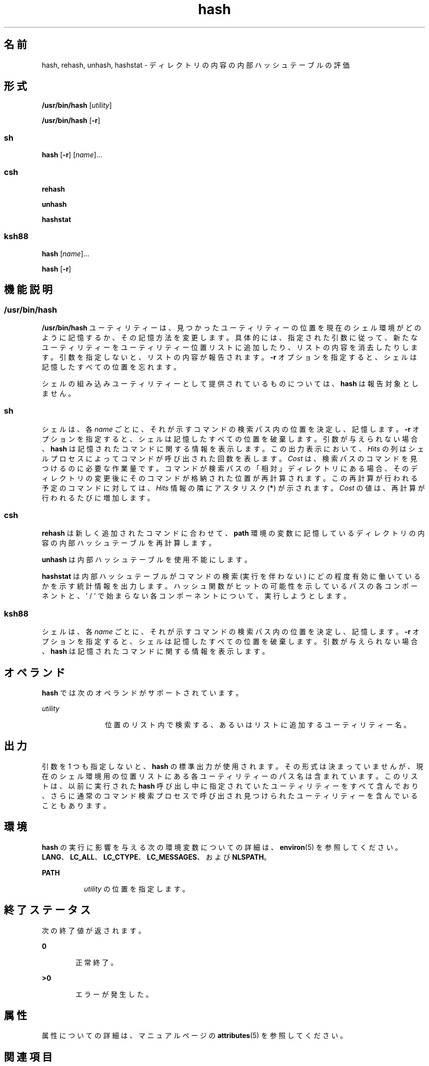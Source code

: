 '\" te
.\" Copyright (c) 2002, 2011, Oracle and/or its affiliates. All rights reserved.
.\" Copyright 1989 AT&T
.\" Portions Copyright (c) 1992, X/Open Company Limited All Rights Reserved
.\" Sun Microsystems, Inc. gratefully acknowledges The Open Group for permission to reproduce portions of its copyrighted documentation. Original documentation from The Open Group can be obtained online at http://www.opengroup.org/bookstore/.
.\" The Institute of Electrical and Electronics Engineers and The Open Group, have given us permission to reprint portions of their documentation. In the following statement, the phrase "this text" refers to portions of the system documentation. Portions of this text are reprinted and reproduced in electronic form in the Sun OS Reference Manual, from IEEE Std 1003.1, 2004 Edition, Standard for Information Technology -- Portable Operating System Interface (POSIX), The Open Group Base Specifications Issue 6, Copyright (C) 2001-2004 by the Institute of Electrical and Electronics Engineers, Inc and The Open Group. In the event of any discrepancy between these versions and the original IEEE and The Open Group Standard, the original IEEE and The Open Group Standard is the referee document. The original Standard can be obtained online at http://www.opengroup.org/unix/online.html. This notice shall appear on any product containing this material.
.TH hash 1 "2011 年 7 月 12 日" "SunOS 5.11" "ユーザーコマンド"
.SH 名前
hash, rehash, unhash, hashstat \- ディレクトリの内容の内部ハッシュテーブルの評価
.SH 形式
.LP
.nf
\fB/usr/bin/hash\fR [\fIutility\fR]
.fi

.LP
.nf
\fB/usr/bin/hash\fR [\fB-r\fR]
.fi

.SS "sh"
.LP
.nf
\fBhash\fR [\fB-r\fR] [\fIname\fR]...
.fi

.SS "csh"
.LP
.nf
\fBrehash\fR 
.fi

.LP
.nf
\fBunhash\fR 
.fi

.LP
.nf
\fBhashstat\fR 
.fi

.SS "ksh88"
.LP
.nf
\fBhash\fR [\fIname\fR]...
.fi

.LP
.nf
\fBhash\fR [\fB-r\fR]
.fi

.SH 機能説明
.SS "/usr/bin/hash"
.sp
.LP
\fB/usr/bin/hash\fR ユーティリティーは、見つかったユーティリティーの位置を現在のシェル環境がどのように記憶するか、その記憶方法を変更します。具体的には、指定された引数に従って、新たなユーティリティーをユーティリティー位置リストに追加したり、リストの内容を消去したりします。引数を指定しないと、リストの内容が報告されます。\fB-r\fR オプションを指定すると、シェルは記憶したすべての位置を忘れます。
.sp
.LP
シェルの組み込みユーティリティーとして提供されているものについては、\fBhash\fR は報告対象としません。
.SS "sh"
.sp
.LP
シェルは、各 \fIname\fR ごとに、それが示すコマンドの検索パス内の位置を決定し、記憶します。\fI\fR\fB-r\fR オプションを指定すると、シェルは記憶したすべての位置を破棄します。\fB\fR引数が与えられない場合、\fBhash\fR は記憶されたコマンドに関する情報を表示します。この出力表示において、\fIHits\fR の列はシェルプロセスによってコマンドが呼び出された回数を表します。\fICost\fR は、検索パスのコマンドを見つけるのに必要な作業量です。コマンドが検索パスの「相対」ディレクトリにある場合、そのディレクトリの変更後に そのコマンドが格納された位置が再計算されます。この再計算が行われる予定のコマンドに対しては、\fIHits\fR 情報の隣にアスタリスク (\fB*\fR) が示されます。\fICost\fR の値は、再計算が行われるたびに増加します。
.SS "csh"
.sp
.LP
\fBrehash\fR は新しく追加されたコマンドに合わせて、\fBpath\fR 環境の変数に記憶しているディレクトリの内容の内部ハッシュテーブルを再計算します。
.sp
.LP
\fBunhash\fR は内部ハッシュテーブルを使用不能にします。
.sp
.LP
\fBhashstat\fR は内部ハッシュテーブルがコマンドの検索 (実行を伴わない) にどの程度有効に働いているかを示す統計情報を出力します。\fB\fR\fB\fRハッシュ関数がヒットの可能性を示しているパスの各コンポーネントと、' / ' で始まらない各コンポーネントについて、実行しようとします。\fI\fR
.SS "ksh88"
.sp
.LP
シェルは、各 \fIname\fR ごとに、それが示すコマンドの検索パス内の位置を決定し、記憶します。\fI\fR\fB-r\fR オプションを指定すると、シェルは記憶したすべての位置を破棄します。\fB\fR引数が与えられない場合、\fBhash\fR は記憶されたコマンドに関する情報を表示します。
.SH オペランド
.sp
.LP
\fBhash\fR では次のオペランドがサポートされています。
.sp
.ne 2
.mk
.na
\fB\fIutility\fR \fR
.ad
.RS 12n
.rt  
位置のリスト内で検索する、あるいはリストに追加するユーティリティー名。
.RE

.SH 出力
.sp
.LP
引数を 1 つも指定しないと、\fBhash\fR の標準出力が使用されます。その形式は決まっていませんが、現在のシェル環境用の位置リストにある各ユーティリティーのパス名は含まれています。このリストは、以前に実行された \fBhash\fR 呼び出し中に指定されていたユーティリティーをすべて含んでおり、さらに通常のコマンド検索プロセスで呼び出され見つけられたユーティリティーを含んでいることもあります。
.SH 環境
.sp
.LP
\fBhash\fR の実行に影響を与える次の環境変数についての詳細は、\fBenviron\fR(5) を参照してください。\fBLANG\fR、\fBLC_ALL\fR、\fBLC_CTYPE\fR、\fBLC_MESSAGES\fR、および \fBNLSPATH\fR。
.sp
.ne 2
.mk
.na
\fB\fBPATH\fR\fR
.ad
.RS 8n
.rt  
\fIutility\fR の位置を指定します。
.RE

.SH 終了ステータス
.sp
.LP
次の終了値が返されます。\fB\fR
.sp
.ne 2
.mk
.na
\fB\fB0\fR\fR
.ad
.RS 6n
.rt  
正常終了。
.RE

.sp
.ne 2
.mk
.na
\fB>\fB0\fR\fR
.ad
.RS 6n
.rt  
エラーが発生した。
.RE

.SH 属性
.sp
.LP
属性についての詳細は、マニュアルページの \fBattributes\fR(5) を参照してください。
.sp

.sp
.TS
tab() box;
cw(2.75i) |cw(2.75i) 
lw(2.75i) |lw(2.75i) 
.
属性タイプ属性値
_
使用条件system/core-os
_
インタフェースの安定性確実
_
標準T{
\fBstandards\fR(5) を参照してください。
T}
.TE

.SH 関連項目
.sp
.LP
\fBcsh\fR(1), \fBksh88\fR(1), \fBsh\fR(1), \fBattributes\fR(5), \fBenviron\fR(5), \fBstandards\fR(5)
